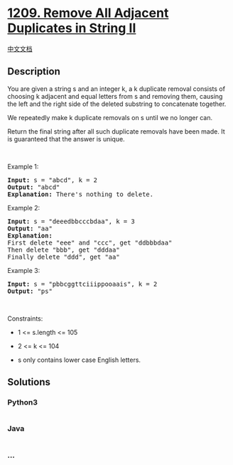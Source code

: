 * [[https://leetcode.com/problems/remove-all-adjacent-duplicates-in-string-ii][1209.
Remove All Adjacent Duplicates in String II]]
  :PROPERTIES:
  :CUSTOM_ID: remove-all-adjacent-duplicates-in-string-ii
  :END:
[[./solution/1200-1299/1209.Remove All Adjacent Duplicates in String II/README.org][中文文档]]

** Description
   :PROPERTIES:
   :CUSTOM_ID: description
   :END:

#+begin_html
  <p>
#+end_html

You are given a string s and an integer k, a k duplicate removal
consists of choosing k adjacent and equal letters from s and removing
them, causing the left and the right side of the deleted substring to
concatenate together.

#+begin_html
  </p>
#+end_html

#+begin_html
  <p>
#+end_html

We repeatedly make k duplicate removals on s until we no longer can.

#+begin_html
  </p>
#+end_html

#+begin_html
  <p>
#+end_html

Return the final string after all such duplicate removals have been
made. It is guaranteed that the answer is unique.

#+begin_html
  </p>
#+end_html

#+begin_html
  <p>
#+end_html

 

#+begin_html
  </p>
#+end_html

#+begin_html
  <p>
#+end_html

Example 1:

#+begin_html
  </p>
#+end_html

#+begin_html
  <pre>
  <strong>Input:</strong> s = &quot;abcd&quot;, k = 2
  <strong>Output:</strong> &quot;abcd&quot;
  <strong>Explanation: </strong>There&#39;s nothing to delete.</pre>
#+end_html

#+begin_html
  <p>
#+end_html

Example 2:

#+begin_html
  </p>
#+end_html

#+begin_html
  <pre>
  <strong>Input:</strong> s = &quot;deeedbbcccbdaa&quot;, k = 3
  <strong>Output:</strong> &quot;aa&quot;
  <strong>Explanation: 
  </strong>First delete &quot;eee&quot; and &quot;ccc&quot;, get &quot;ddbbbdaa&quot;
  Then delete &quot;bbb&quot;, get &quot;dddaa&quot;
  Finally delete &quot;ddd&quot;, get &quot;aa&quot;</pre>
#+end_html

#+begin_html
  <p>
#+end_html

Example 3:

#+begin_html
  </p>
#+end_html

#+begin_html
  <pre>
  <strong>Input:</strong> s = &quot;pbbcggttciiippooaais&quot;, k = 2
  <strong>Output:</strong> &quot;ps&quot;
  </pre>
#+end_html

#+begin_html
  <p>
#+end_html

 

#+begin_html
  </p>
#+end_html

#+begin_html
  <p>
#+end_html

Constraints:

#+begin_html
  </p>
#+end_html

#+begin_html
  <ul>
#+end_html

#+begin_html
  <li>
#+end_html

1 <= s.length <= 105

#+begin_html
  </li>
#+end_html

#+begin_html
  <li>
#+end_html

2 <= k <= 104

#+begin_html
  </li>
#+end_html

#+begin_html
  <li>
#+end_html

s only contains lower case English letters.

#+begin_html
  </li>
#+end_html

#+begin_html
  </ul>
#+end_html

** Solutions
   :PROPERTIES:
   :CUSTOM_ID: solutions
   :END:

#+begin_html
  <!-- tabs:start -->
#+end_html

*** *Python3*
    :PROPERTIES:
    :CUSTOM_ID: python3
    :END:
#+begin_src python
#+end_src

*** *Java*
    :PROPERTIES:
    :CUSTOM_ID: java
    :END:
#+begin_src java
#+end_src

*** *...*
    :PROPERTIES:
    :CUSTOM_ID: section
    :END:
#+begin_example
#+end_example

#+begin_html
  <!-- tabs:end -->
#+end_html
